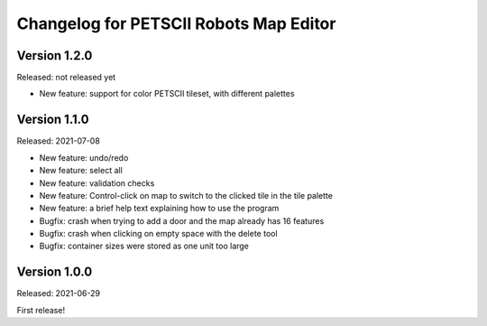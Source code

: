 Changelog for PETSCII Robots Map Editor
=======================================

Version 1.2.0
-------------
Released: not released yet

* New feature: support for color PETSCII tileset, with different palettes

Version 1.1.0
-------------
Released: 2021-07-08

* New feature: undo/redo
* New feature: select all
* New feature: validation checks
* New feature: Control-click on map to switch to the clicked tile in the tile
  palette
* New feature: a brief help text explaining how to use the program
* Bugfix: crash when trying to add a door and the map already has 16 features
* Bugfix: crash when clicking on empty space with the delete tool
* Bugfix: container sizes were stored as one unit too large


Version 1.0.0
-------------
Released: 2021-06-29

First release!
